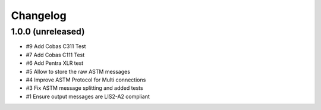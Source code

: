 Changelog
=========


1.0.0 (unreleased)
------------------

- #9 Add Cobas C311 Test
- #7 Add Cobas C111 Test
- #6 Add Pentra XLR test
- #5 Allow to store the raw ASTM messages
- #4 Improve ASTM Protocol for Multi connections
- #3 Fix ASTM message splitting and added tests
- #1 Ensure output messages are LIS2-A2 compliant
